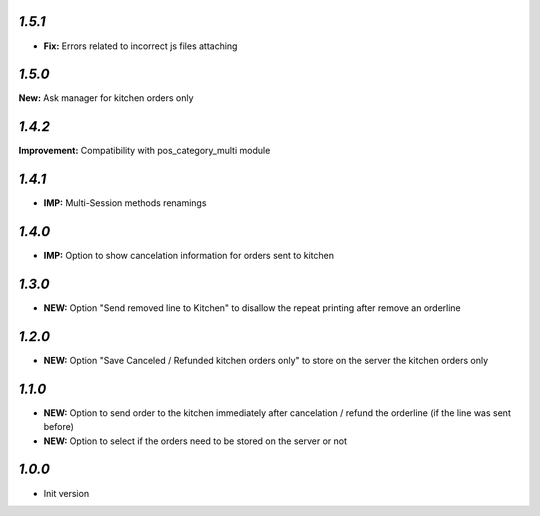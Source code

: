 `1.5.1`
-------

- **Fix:** Errors related to incorrect js files attaching

`1.5.0`
-------

**New:** Ask manager for kitchen orders only

`1.4.2`
-------

**Improvement:** Compatibility with pos_category_multi module

`1.4.1`
-------

- **IMP:** Multi-Session methods renamings

`1.4.0`
-------

- **IMP:** Option to show cancelation information for orders sent to kitchen

`1.3.0`
-------

- **NEW:** Option "Send removed line to Kitchen" to disallow the repeat printing after remove an orderline

`1.2.0`
-------

- **NEW:** Option "Save Canceled / Refunded kitchen orders only" to store on the server the kitchen orders only

`1.1.0`
-------

- **NEW:** Option to send order to the kitchen immediately after cancelation / refund the orderline (if the line was sent before)
- **NEW:** Option to select if the orders need to be stored on the server or not

`1.0.0`
-------

- Init version

